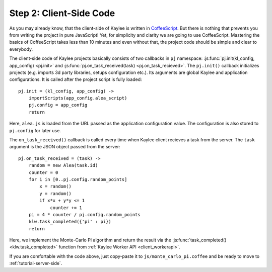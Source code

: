 .. _tutorial-client-side:

Step 2: Client-Side Code
========================

As you may already know, that the client-side of Kaylee is written in
`CoffeeScript <http://coffeescript.org/>`_. But there is nothing
that prevents you from writing the project in pure JavaScript!
Yet, for simplicity and clarity we are going to use CoffeeScript.
Mastering the basics of CoffeeScript takes less than 10 minutes
and even without that, the project code should be simple and clear to
everybody.

The client-side code of Kaylee projects basically consists of two callbacks
in ``pj`` namespace: :js:func:`pj.init(kl_config, app_config) <pj.init>` and
:js:func:`pj.on_task_received(task) <pj.on_task_recieved>`.
The ``pj.init()`` callback initializes projects (e.g. imports 3d party libraries,
setups configuration etc.). Its arguments are global Kaylee and application
configurations. It is called after the project script is fully loaded::

  pj.init = (kl_config, app_config) ->
      importScripts(app_config.alea_script)
      pj.config = app_config
      return

Here, ``alea.js`` is loaded from the URL passed as the application configuration
value. The configuration is also stored to ``pj.config`` for later use.

The ``on_task_received()`` callback is called every time when Kaylee
client recieves a task from the server. The ``task`` argument is the JSON object
passed from the server::

  pj.on_task_received = (task) ->
      random = new Alea(task.id)
      counter = 0
      for i in [0..pj.config.random_points]
          x = random()
          y = random()
          if x*x + y*y <= 1
              counter += 1
      pi = 4 * counter / pj.config.random_points
      klw.task_completed({'pi' : pi})
      return

Here, we implement the Monte-Carlo PI algorithm and return the result via
the :js:func:`task_completed() <klw.task_completed>` function from
:ref:`Kaylee Worker API <client_workerapi>`.

If you are comfortable with the code above, just copy-paste it to
``js/monte_carlo_pi.coffee`` and be ready to move to
:ref:`tutorial-server-side`.

